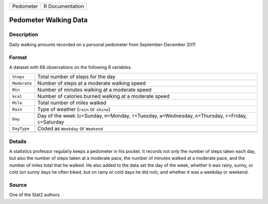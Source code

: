 +-----------+-----------------+
| Pedometer | R Documentation |
+-----------+-----------------+

Pedometer Walking Data
----------------------

Description
~~~~~~~~~~~

Daily walking amounts recorded on a personal pedometer from
September-December 2011

Format
~~~~~~

A dataset with 68 observations on the following 8 variables.

+-----------------------------------+-----------------------------------+
| ``Steps``                         | Total number of steps for the day |
+-----------------------------------+-----------------------------------+
| ``Moderate``                      | Number of steps at a moderate     |
|                                   | walking speed                     |
+-----------------------------------+-----------------------------------+
| ``Min``                           | Number of minutes walking at a    |
|                                   | moderate speed                    |
+-----------------------------------+-----------------------------------+
| ``kcal``                          | Number of calories burned walking |
|                                   | at a moderate speed               |
+-----------------------------------+-----------------------------------+
| ``Mile``                          | Total number of miles walked      |
+-----------------------------------+-----------------------------------+
| ``Rain``                          | Type of weather (``rain`` or      |
|                                   | ``shine``)                        |
+-----------------------------------+-----------------------------------+
| ``Day``                           | Day of the week (``U``\ =Sunday,  |
|                                   | ``M``\ =Monday, ``T``\ =Tuesday,  |
|                                   | ``W``\ =Wednesday,                |
|                                   | ``R``\ =Thursday, ``F``\ =Friday, |
|                                   | ``S``\ =Saturday                  |
+-----------------------------------+-----------------------------------+
| ``DayType``                       | Coded as ``Weekday`` or           |
|                                   | ``Weekend``                       |
+-----------------------------------+-----------------------------------+
|                                   |                                   |
+-----------------------------------+-----------------------------------+

Details
~~~~~~~

A statistics professor regularly keeps a pedometer in his pocket. It
records not only the number of steps taken each day, but also the number
of steps taken at a moderate pace, the number of minutes walked at a
moderate pace, and the number of miles total that he walked. He also
added to the data set the day of the week, whether it was rainy, sunny,
or cold (on sunny days he often biked, but on rainy or cold days he did
not), and whether it was a weekday or weekend.

Source
~~~~~~

One of the Stat2 authors
